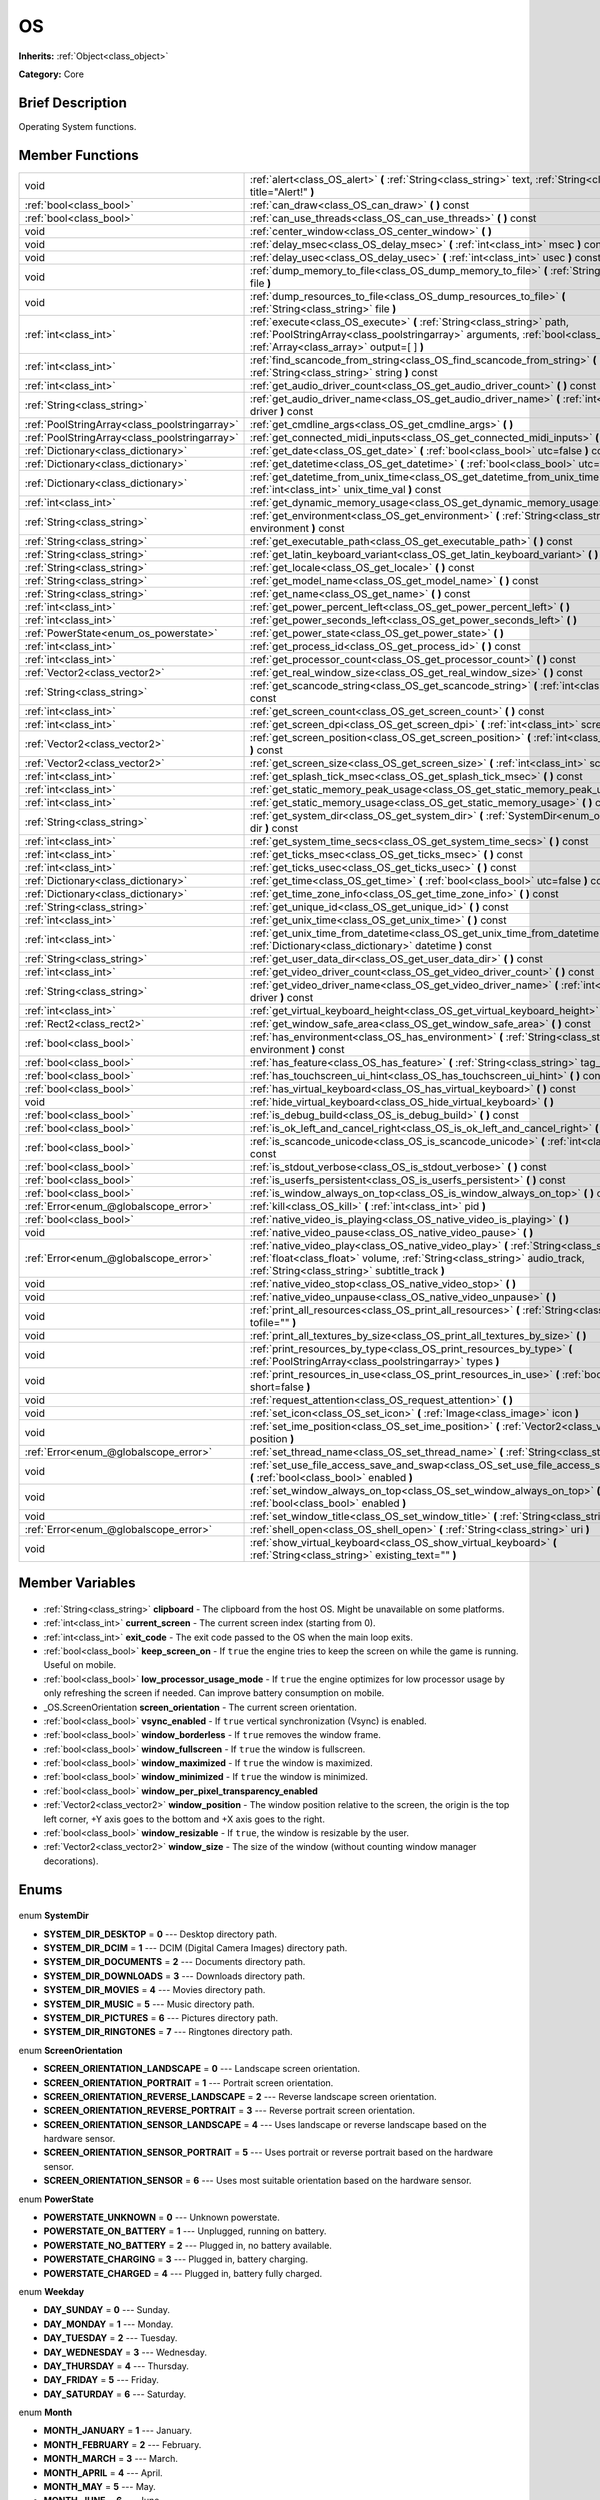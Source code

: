.. Generated automatically by doc/tools/makerst.py in Godot's source tree.
.. DO NOT EDIT THIS FILE, but the OS.xml source instead.
.. The source is found in doc/classes or modules/<name>/doc_classes.

.. _class_OS:

OS
==

**Inherits:** :ref:`Object<class_object>`

**Category:** Core

Brief Description
-----------------

Operating System functions.

Member Functions
----------------

+------------------------------------------------+--------------------------------------------------------------------------------------------------------------------------------------------------------------------------------------------------------------------------+
| void                                           | :ref:`alert<class_OS_alert>` **(** :ref:`String<class_string>` text, :ref:`String<class_string>` title="Alert!" **)**                                                                                                    |
+------------------------------------------------+--------------------------------------------------------------------------------------------------------------------------------------------------------------------------------------------------------------------------+
| :ref:`bool<class_bool>`                        | :ref:`can_draw<class_OS_can_draw>` **(** **)** const                                                                                                                                                                     |
+------------------------------------------------+--------------------------------------------------------------------------------------------------------------------------------------------------------------------------------------------------------------------------+
| :ref:`bool<class_bool>`                        | :ref:`can_use_threads<class_OS_can_use_threads>` **(** **)** const                                                                                                                                                       |
+------------------------------------------------+--------------------------------------------------------------------------------------------------------------------------------------------------------------------------------------------------------------------------+
| void                                           | :ref:`center_window<class_OS_center_window>` **(** **)**                                                                                                                                                                 |
+------------------------------------------------+--------------------------------------------------------------------------------------------------------------------------------------------------------------------------------------------------------------------------+
| void                                           | :ref:`delay_msec<class_OS_delay_msec>` **(** :ref:`int<class_int>` msec **)** const                                                                                                                                      |
+------------------------------------------------+--------------------------------------------------------------------------------------------------------------------------------------------------------------------------------------------------------------------------+
| void                                           | :ref:`delay_usec<class_OS_delay_usec>` **(** :ref:`int<class_int>` usec **)** const                                                                                                                                      |
+------------------------------------------------+--------------------------------------------------------------------------------------------------------------------------------------------------------------------------------------------------------------------------+
| void                                           | :ref:`dump_memory_to_file<class_OS_dump_memory_to_file>` **(** :ref:`String<class_string>` file **)**                                                                                                                    |
+------------------------------------------------+--------------------------------------------------------------------------------------------------------------------------------------------------------------------------------------------------------------------------+
| void                                           | :ref:`dump_resources_to_file<class_OS_dump_resources_to_file>` **(** :ref:`String<class_string>` file **)**                                                                                                              |
+------------------------------------------------+--------------------------------------------------------------------------------------------------------------------------------------------------------------------------------------------------------------------------+
| :ref:`int<class_int>`                          | :ref:`execute<class_OS_execute>` **(** :ref:`String<class_string>` path, :ref:`PoolStringArray<class_poolstringarray>` arguments, :ref:`bool<class_bool>` blocking, :ref:`Array<class_array>` output=[  ] **)**          |
+------------------------------------------------+--------------------------------------------------------------------------------------------------------------------------------------------------------------------------------------------------------------------------+
| :ref:`int<class_int>`                          | :ref:`find_scancode_from_string<class_OS_find_scancode_from_string>` **(** :ref:`String<class_string>` string **)** const                                                                                                |
+------------------------------------------------+--------------------------------------------------------------------------------------------------------------------------------------------------------------------------------------------------------------------------+
| :ref:`int<class_int>`                          | :ref:`get_audio_driver_count<class_OS_get_audio_driver_count>` **(** **)** const                                                                                                                                         |
+------------------------------------------------+--------------------------------------------------------------------------------------------------------------------------------------------------------------------------------------------------------------------------+
| :ref:`String<class_string>`                    | :ref:`get_audio_driver_name<class_OS_get_audio_driver_name>` **(** :ref:`int<class_int>` driver **)** const                                                                                                              |
+------------------------------------------------+--------------------------------------------------------------------------------------------------------------------------------------------------------------------------------------------------------------------------+
| :ref:`PoolStringArray<class_poolstringarray>`  | :ref:`get_cmdline_args<class_OS_get_cmdline_args>` **(** **)**                                                                                                                                                           |
+------------------------------------------------+--------------------------------------------------------------------------------------------------------------------------------------------------------------------------------------------------------------------------+
| :ref:`PoolStringArray<class_poolstringarray>`  | :ref:`get_connected_midi_inputs<class_OS_get_connected_midi_inputs>` **(** **)**                                                                                                                                         |
+------------------------------------------------+--------------------------------------------------------------------------------------------------------------------------------------------------------------------------------------------------------------------------+
| :ref:`Dictionary<class_dictionary>`            | :ref:`get_date<class_OS_get_date>` **(** :ref:`bool<class_bool>` utc=false **)** const                                                                                                                                   |
+------------------------------------------------+--------------------------------------------------------------------------------------------------------------------------------------------------------------------------------------------------------------------------+
| :ref:`Dictionary<class_dictionary>`            | :ref:`get_datetime<class_OS_get_datetime>` **(** :ref:`bool<class_bool>` utc=false **)** const                                                                                                                           |
+------------------------------------------------+--------------------------------------------------------------------------------------------------------------------------------------------------------------------------------------------------------------------------+
| :ref:`Dictionary<class_dictionary>`            | :ref:`get_datetime_from_unix_time<class_OS_get_datetime_from_unix_time>` **(** :ref:`int<class_int>` unix_time_val **)** const                                                                                           |
+------------------------------------------------+--------------------------------------------------------------------------------------------------------------------------------------------------------------------------------------------------------------------------+
| :ref:`int<class_int>`                          | :ref:`get_dynamic_memory_usage<class_OS_get_dynamic_memory_usage>` **(** **)** const                                                                                                                                     |
+------------------------------------------------+--------------------------------------------------------------------------------------------------------------------------------------------------------------------------------------------------------------------------+
| :ref:`String<class_string>`                    | :ref:`get_environment<class_OS_get_environment>` **(** :ref:`String<class_string>` environment **)** const                                                                                                               |
+------------------------------------------------+--------------------------------------------------------------------------------------------------------------------------------------------------------------------------------------------------------------------------+
| :ref:`String<class_string>`                    | :ref:`get_executable_path<class_OS_get_executable_path>` **(** **)** const                                                                                                                                               |
+------------------------------------------------+--------------------------------------------------------------------------------------------------------------------------------------------------------------------------------------------------------------------------+
| :ref:`String<class_string>`                    | :ref:`get_latin_keyboard_variant<class_OS_get_latin_keyboard_variant>` **(** **)** const                                                                                                                                 |
+------------------------------------------------+--------------------------------------------------------------------------------------------------------------------------------------------------------------------------------------------------------------------------+
| :ref:`String<class_string>`                    | :ref:`get_locale<class_OS_get_locale>` **(** **)** const                                                                                                                                                                 |
+------------------------------------------------+--------------------------------------------------------------------------------------------------------------------------------------------------------------------------------------------------------------------------+
| :ref:`String<class_string>`                    | :ref:`get_model_name<class_OS_get_model_name>` **(** **)** const                                                                                                                                                         |
+------------------------------------------------+--------------------------------------------------------------------------------------------------------------------------------------------------------------------------------------------------------------------------+
| :ref:`String<class_string>`                    | :ref:`get_name<class_OS_get_name>` **(** **)** const                                                                                                                                                                     |
+------------------------------------------------+--------------------------------------------------------------------------------------------------------------------------------------------------------------------------------------------------------------------------+
| :ref:`int<class_int>`                          | :ref:`get_power_percent_left<class_OS_get_power_percent_left>` **(** **)**                                                                                                                                               |
+------------------------------------------------+--------------------------------------------------------------------------------------------------------------------------------------------------------------------------------------------------------------------------+
| :ref:`int<class_int>`                          | :ref:`get_power_seconds_left<class_OS_get_power_seconds_left>` **(** **)**                                                                                                                                               |
+------------------------------------------------+--------------------------------------------------------------------------------------------------------------------------------------------------------------------------------------------------------------------------+
| :ref:`PowerState<enum_os_powerstate>`          | :ref:`get_power_state<class_OS_get_power_state>` **(** **)**                                                                                                                                                             |
+------------------------------------------------+--------------------------------------------------------------------------------------------------------------------------------------------------------------------------------------------------------------------------+
| :ref:`int<class_int>`                          | :ref:`get_process_id<class_OS_get_process_id>` **(** **)** const                                                                                                                                                         |
+------------------------------------------------+--------------------------------------------------------------------------------------------------------------------------------------------------------------------------------------------------------------------------+
| :ref:`int<class_int>`                          | :ref:`get_processor_count<class_OS_get_processor_count>` **(** **)** const                                                                                                                                               |
+------------------------------------------------+--------------------------------------------------------------------------------------------------------------------------------------------------------------------------------------------------------------------------+
| :ref:`Vector2<class_vector2>`                  | :ref:`get_real_window_size<class_OS_get_real_window_size>` **(** **)** const                                                                                                                                             |
+------------------------------------------------+--------------------------------------------------------------------------------------------------------------------------------------------------------------------------------------------------------------------------+
| :ref:`String<class_string>`                    | :ref:`get_scancode_string<class_OS_get_scancode_string>` **(** :ref:`int<class_int>` code **)** const                                                                                                                    |
+------------------------------------------------+--------------------------------------------------------------------------------------------------------------------------------------------------------------------------------------------------------------------------+
| :ref:`int<class_int>`                          | :ref:`get_screen_count<class_OS_get_screen_count>` **(** **)** const                                                                                                                                                     |
+------------------------------------------------+--------------------------------------------------------------------------------------------------------------------------------------------------------------------------------------------------------------------------+
| :ref:`int<class_int>`                          | :ref:`get_screen_dpi<class_OS_get_screen_dpi>` **(** :ref:`int<class_int>` screen=-1 **)** const                                                                                                                         |
+------------------------------------------------+--------------------------------------------------------------------------------------------------------------------------------------------------------------------------------------------------------------------------+
| :ref:`Vector2<class_vector2>`                  | :ref:`get_screen_position<class_OS_get_screen_position>` **(** :ref:`int<class_int>` screen=-1 **)** const                                                                                                               |
+------------------------------------------------+--------------------------------------------------------------------------------------------------------------------------------------------------------------------------------------------------------------------------+
| :ref:`Vector2<class_vector2>`                  | :ref:`get_screen_size<class_OS_get_screen_size>` **(** :ref:`int<class_int>` screen=-1 **)** const                                                                                                                       |
+------------------------------------------------+--------------------------------------------------------------------------------------------------------------------------------------------------------------------------------------------------------------------------+
| :ref:`int<class_int>`                          | :ref:`get_splash_tick_msec<class_OS_get_splash_tick_msec>` **(** **)** const                                                                                                                                             |
+------------------------------------------------+--------------------------------------------------------------------------------------------------------------------------------------------------------------------------------------------------------------------------+
| :ref:`int<class_int>`                          | :ref:`get_static_memory_peak_usage<class_OS_get_static_memory_peak_usage>` **(** **)** const                                                                                                                             |
+------------------------------------------------+--------------------------------------------------------------------------------------------------------------------------------------------------------------------------------------------------------------------------+
| :ref:`int<class_int>`                          | :ref:`get_static_memory_usage<class_OS_get_static_memory_usage>` **(** **)** const                                                                                                                                       |
+------------------------------------------------+--------------------------------------------------------------------------------------------------------------------------------------------------------------------------------------------------------------------------+
| :ref:`String<class_string>`                    | :ref:`get_system_dir<class_OS_get_system_dir>` **(** :ref:`SystemDir<enum_os_systemdir>` dir **)** const                                                                                                                 |
+------------------------------------------------+--------------------------------------------------------------------------------------------------------------------------------------------------------------------------------------------------------------------------+
| :ref:`int<class_int>`                          | :ref:`get_system_time_secs<class_OS_get_system_time_secs>` **(** **)** const                                                                                                                                             |
+------------------------------------------------+--------------------------------------------------------------------------------------------------------------------------------------------------------------------------------------------------------------------------+
| :ref:`int<class_int>`                          | :ref:`get_ticks_msec<class_OS_get_ticks_msec>` **(** **)** const                                                                                                                                                         |
+------------------------------------------------+--------------------------------------------------------------------------------------------------------------------------------------------------------------------------------------------------------------------------+
| :ref:`int<class_int>`                          | :ref:`get_ticks_usec<class_OS_get_ticks_usec>` **(** **)** const                                                                                                                                                         |
+------------------------------------------------+--------------------------------------------------------------------------------------------------------------------------------------------------------------------------------------------------------------------------+
| :ref:`Dictionary<class_dictionary>`            | :ref:`get_time<class_OS_get_time>` **(** :ref:`bool<class_bool>` utc=false **)** const                                                                                                                                   |
+------------------------------------------------+--------------------------------------------------------------------------------------------------------------------------------------------------------------------------------------------------------------------------+
| :ref:`Dictionary<class_dictionary>`            | :ref:`get_time_zone_info<class_OS_get_time_zone_info>` **(** **)** const                                                                                                                                                 |
+------------------------------------------------+--------------------------------------------------------------------------------------------------------------------------------------------------------------------------------------------------------------------------+
| :ref:`String<class_string>`                    | :ref:`get_unique_id<class_OS_get_unique_id>` **(** **)** const                                                                                                                                                           |
+------------------------------------------------+--------------------------------------------------------------------------------------------------------------------------------------------------------------------------------------------------------------------------+
| :ref:`int<class_int>`                          | :ref:`get_unix_time<class_OS_get_unix_time>` **(** **)** const                                                                                                                                                           |
+------------------------------------------------+--------------------------------------------------------------------------------------------------------------------------------------------------------------------------------------------------------------------------+
| :ref:`int<class_int>`                          | :ref:`get_unix_time_from_datetime<class_OS_get_unix_time_from_datetime>` **(** :ref:`Dictionary<class_dictionary>` datetime **)** const                                                                                  |
+------------------------------------------------+--------------------------------------------------------------------------------------------------------------------------------------------------------------------------------------------------------------------------+
| :ref:`String<class_string>`                    | :ref:`get_user_data_dir<class_OS_get_user_data_dir>` **(** **)** const                                                                                                                                                   |
+------------------------------------------------+--------------------------------------------------------------------------------------------------------------------------------------------------------------------------------------------------------------------------+
| :ref:`int<class_int>`                          | :ref:`get_video_driver_count<class_OS_get_video_driver_count>` **(** **)** const                                                                                                                                         |
+------------------------------------------------+--------------------------------------------------------------------------------------------------------------------------------------------------------------------------------------------------------------------------+
| :ref:`String<class_string>`                    | :ref:`get_video_driver_name<class_OS_get_video_driver_name>` **(** :ref:`int<class_int>` driver **)** const                                                                                                              |
+------------------------------------------------+--------------------------------------------------------------------------------------------------------------------------------------------------------------------------------------------------------------------------+
| :ref:`int<class_int>`                          | :ref:`get_virtual_keyboard_height<class_OS_get_virtual_keyboard_height>` **(** **)**                                                                                                                                     |
+------------------------------------------------+--------------------------------------------------------------------------------------------------------------------------------------------------------------------------------------------------------------------------+
| :ref:`Rect2<class_rect2>`                      | :ref:`get_window_safe_area<class_OS_get_window_safe_area>` **(** **)** const                                                                                                                                             |
+------------------------------------------------+--------------------------------------------------------------------------------------------------------------------------------------------------------------------------------------------------------------------------+
| :ref:`bool<class_bool>`                        | :ref:`has_environment<class_OS_has_environment>` **(** :ref:`String<class_string>` environment **)** const                                                                                                               |
+------------------------------------------------+--------------------------------------------------------------------------------------------------------------------------------------------------------------------------------------------------------------------------+
| :ref:`bool<class_bool>`                        | :ref:`has_feature<class_OS_has_feature>` **(** :ref:`String<class_string>` tag_name **)** const                                                                                                                          |
+------------------------------------------------+--------------------------------------------------------------------------------------------------------------------------------------------------------------------------------------------------------------------------+
| :ref:`bool<class_bool>`                        | :ref:`has_touchscreen_ui_hint<class_OS_has_touchscreen_ui_hint>` **(** **)** const                                                                                                                                       |
+------------------------------------------------+--------------------------------------------------------------------------------------------------------------------------------------------------------------------------------------------------------------------------+
| :ref:`bool<class_bool>`                        | :ref:`has_virtual_keyboard<class_OS_has_virtual_keyboard>` **(** **)** const                                                                                                                                             |
+------------------------------------------------+--------------------------------------------------------------------------------------------------------------------------------------------------------------------------------------------------------------------------+
| void                                           | :ref:`hide_virtual_keyboard<class_OS_hide_virtual_keyboard>` **(** **)**                                                                                                                                                 |
+------------------------------------------------+--------------------------------------------------------------------------------------------------------------------------------------------------------------------------------------------------------------------------+
| :ref:`bool<class_bool>`                        | :ref:`is_debug_build<class_OS_is_debug_build>` **(** **)** const                                                                                                                                                         |
+------------------------------------------------+--------------------------------------------------------------------------------------------------------------------------------------------------------------------------------------------------------------------------+
| :ref:`bool<class_bool>`                        | :ref:`is_ok_left_and_cancel_right<class_OS_is_ok_left_and_cancel_right>` **(** **)** const                                                                                                                               |
+------------------------------------------------+--------------------------------------------------------------------------------------------------------------------------------------------------------------------------------------------------------------------------+
| :ref:`bool<class_bool>`                        | :ref:`is_scancode_unicode<class_OS_is_scancode_unicode>` **(** :ref:`int<class_int>` code **)** const                                                                                                                    |
+------------------------------------------------+--------------------------------------------------------------------------------------------------------------------------------------------------------------------------------------------------------------------------+
| :ref:`bool<class_bool>`                        | :ref:`is_stdout_verbose<class_OS_is_stdout_verbose>` **(** **)** const                                                                                                                                                   |
+------------------------------------------------+--------------------------------------------------------------------------------------------------------------------------------------------------------------------------------------------------------------------------+
| :ref:`bool<class_bool>`                        | :ref:`is_userfs_persistent<class_OS_is_userfs_persistent>` **(** **)** const                                                                                                                                             |
+------------------------------------------------+--------------------------------------------------------------------------------------------------------------------------------------------------------------------------------------------------------------------------+
| :ref:`bool<class_bool>`                        | :ref:`is_window_always_on_top<class_OS_is_window_always_on_top>` **(** **)** const                                                                                                                                       |
+------------------------------------------------+--------------------------------------------------------------------------------------------------------------------------------------------------------------------------------------------------------------------------+
| :ref:`Error<enum_@globalscope_error>`          | :ref:`kill<class_OS_kill>` **(** :ref:`int<class_int>` pid **)**                                                                                                                                                         |
+------------------------------------------------+--------------------------------------------------------------------------------------------------------------------------------------------------------------------------------------------------------------------------+
| :ref:`bool<class_bool>`                        | :ref:`native_video_is_playing<class_OS_native_video_is_playing>` **(** **)**                                                                                                                                             |
+------------------------------------------------+--------------------------------------------------------------------------------------------------------------------------------------------------------------------------------------------------------------------------+
| void                                           | :ref:`native_video_pause<class_OS_native_video_pause>` **(** **)**                                                                                                                                                       |
+------------------------------------------------+--------------------------------------------------------------------------------------------------------------------------------------------------------------------------------------------------------------------------+
| :ref:`Error<enum_@globalscope_error>`          | :ref:`native_video_play<class_OS_native_video_play>` **(** :ref:`String<class_string>` path, :ref:`float<class_float>` volume, :ref:`String<class_string>` audio_track, :ref:`String<class_string>` subtitle_track **)** |
+------------------------------------------------+--------------------------------------------------------------------------------------------------------------------------------------------------------------------------------------------------------------------------+
| void                                           | :ref:`native_video_stop<class_OS_native_video_stop>` **(** **)**                                                                                                                                                         |
+------------------------------------------------+--------------------------------------------------------------------------------------------------------------------------------------------------------------------------------------------------------------------------+
| void                                           | :ref:`native_video_unpause<class_OS_native_video_unpause>` **(** **)**                                                                                                                                                   |
+------------------------------------------------+--------------------------------------------------------------------------------------------------------------------------------------------------------------------------------------------------------------------------+
| void                                           | :ref:`print_all_resources<class_OS_print_all_resources>` **(** :ref:`String<class_string>` tofile="" **)**                                                                                                               |
+------------------------------------------------+--------------------------------------------------------------------------------------------------------------------------------------------------------------------------------------------------------------------------+
| void                                           | :ref:`print_all_textures_by_size<class_OS_print_all_textures_by_size>` **(** **)**                                                                                                                                       |
+------------------------------------------------+--------------------------------------------------------------------------------------------------------------------------------------------------------------------------------------------------------------------------+
| void                                           | :ref:`print_resources_by_type<class_OS_print_resources_by_type>` **(** :ref:`PoolStringArray<class_poolstringarray>` types **)**                                                                                         |
+------------------------------------------------+--------------------------------------------------------------------------------------------------------------------------------------------------------------------------------------------------------------------------+
| void                                           | :ref:`print_resources_in_use<class_OS_print_resources_in_use>` **(** :ref:`bool<class_bool>` short=false **)**                                                                                                           |
+------------------------------------------------+--------------------------------------------------------------------------------------------------------------------------------------------------------------------------------------------------------------------------+
| void                                           | :ref:`request_attention<class_OS_request_attention>` **(** **)**                                                                                                                                                         |
+------------------------------------------------+--------------------------------------------------------------------------------------------------------------------------------------------------------------------------------------------------------------------------+
| void                                           | :ref:`set_icon<class_OS_set_icon>` **(** :ref:`Image<class_image>` icon **)**                                                                                                                                            |
+------------------------------------------------+--------------------------------------------------------------------------------------------------------------------------------------------------------------------------------------------------------------------------+
| void                                           | :ref:`set_ime_position<class_OS_set_ime_position>` **(** :ref:`Vector2<class_vector2>` position **)**                                                                                                                    |
+------------------------------------------------+--------------------------------------------------------------------------------------------------------------------------------------------------------------------------------------------------------------------------+
| :ref:`Error<enum_@globalscope_error>`          | :ref:`set_thread_name<class_OS_set_thread_name>` **(** :ref:`String<class_string>` name **)**                                                                                                                            |
+------------------------------------------------+--------------------------------------------------------------------------------------------------------------------------------------------------------------------------------------------------------------------------+
| void                                           | :ref:`set_use_file_access_save_and_swap<class_OS_set_use_file_access_save_and_swap>` **(** :ref:`bool<class_bool>` enabled **)**                                                                                         |
+------------------------------------------------+--------------------------------------------------------------------------------------------------------------------------------------------------------------------------------------------------------------------------+
| void                                           | :ref:`set_window_always_on_top<class_OS_set_window_always_on_top>` **(** :ref:`bool<class_bool>` enabled **)**                                                                                                           |
+------------------------------------------------+--------------------------------------------------------------------------------------------------------------------------------------------------------------------------------------------------------------------------+
| void                                           | :ref:`set_window_title<class_OS_set_window_title>` **(** :ref:`String<class_string>` title **)**                                                                                                                         |
+------------------------------------------------+--------------------------------------------------------------------------------------------------------------------------------------------------------------------------------------------------------------------------+
| :ref:`Error<enum_@globalscope_error>`          | :ref:`shell_open<class_OS_shell_open>` **(** :ref:`String<class_string>` uri **)**                                                                                                                                       |
+------------------------------------------------+--------------------------------------------------------------------------------------------------------------------------------------------------------------------------------------------------------------------------+
| void                                           | :ref:`show_virtual_keyboard<class_OS_show_virtual_keyboard>` **(** :ref:`String<class_string>` existing_text="" **)**                                                                                                    |
+------------------------------------------------+--------------------------------------------------------------------------------------------------------------------------------------------------------------------------------------------------------------------------+

Member Variables
----------------

  .. _class_OS_clipboard:

- :ref:`String<class_string>` **clipboard** - The clipboard from the host OS. Might be unavailable on some platforms.

  .. _class_OS_current_screen:

- :ref:`int<class_int>` **current_screen** - The current screen index (starting from 0).

  .. _class_OS_exit_code:

- :ref:`int<class_int>` **exit_code** - The exit code passed to the OS when the main loop exits.

  .. _class_OS_keep_screen_on:

- :ref:`bool<class_bool>` **keep_screen_on** - If ``true`` the engine tries to keep the screen on while the game is running. Useful on mobile.

  .. _class_OS_low_processor_usage_mode:

- :ref:`bool<class_bool>` **low_processor_usage_mode** - If ``true`` the engine optimizes for low processor usage by only refreshing the screen if needed. Can improve battery consumption on mobile.

  .. _class_OS_screen_orientation:

- _OS.ScreenOrientation **screen_orientation** - The current screen orientation.

  .. _class_OS_vsync_enabled:

- :ref:`bool<class_bool>` **vsync_enabled** - If ``true`` vertical synchronization (Vsync) is enabled.

  .. _class_OS_window_borderless:

- :ref:`bool<class_bool>` **window_borderless** - If ``true`` removes the window frame.

  .. _class_OS_window_fullscreen:

- :ref:`bool<class_bool>` **window_fullscreen** - If ``true`` the window is fullscreen.

  .. _class_OS_window_maximized:

- :ref:`bool<class_bool>` **window_maximized** - If ``true`` the window is maximized.

  .. _class_OS_window_minimized:

- :ref:`bool<class_bool>` **window_minimized** - If ``true`` the window is minimized.

  .. _class_OS_window_per_pixel_transparency_enabled:

- :ref:`bool<class_bool>` **window_per_pixel_transparency_enabled**

  .. _class_OS_window_position:

- :ref:`Vector2<class_vector2>` **window_position** - The window position relative to the screen, the origin is the top left corner, +Y axis goes to the bottom and +X axis goes to the right.

  .. _class_OS_window_resizable:

- :ref:`bool<class_bool>` **window_resizable** - If ``true``, the window is resizable by the user.

  .. _class_OS_window_size:

- :ref:`Vector2<class_vector2>` **window_size** - The size of the window (without counting window manager decorations).


Enums
-----

  .. _enum_OS_SystemDir:

enum **SystemDir**

- **SYSTEM_DIR_DESKTOP** = **0** --- Desktop directory path.
- **SYSTEM_DIR_DCIM** = **1** --- DCIM (Digital Camera Images) directory path.
- **SYSTEM_DIR_DOCUMENTS** = **2** --- Documents directory path.
- **SYSTEM_DIR_DOWNLOADS** = **3** --- Downloads directory path.
- **SYSTEM_DIR_MOVIES** = **4** --- Movies directory path.
- **SYSTEM_DIR_MUSIC** = **5** --- Music directory path.
- **SYSTEM_DIR_PICTURES** = **6** --- Pictures directory path.
- **SYSTEM_DIR_RINGTONES** = **7** --- Ringtones directory path.

  .. _enum_OS_ScreenOrientation:

enum **ScreenOrientation**

- **SCREEN_ORIENTATION_LANDSCAPE** = **0** --- Landscape screen orientation.
- **SCREEN_ORIENTATION_PORTRAIT** = **1** --- Portrait screen orientation.
- **SCREEN_ORIENTATION_REVERSE_LANDSCAPE** = **2** --- Reverse landscape screen orientation.
- **SCREEN_ORIENTATION_REVERSE_PORTRAIT** = **3** --- Reverse portrait screen orientation.
- **SCREEN_ORIENTATION_SENSOR_LANDSCAPE** = **4** --- Uses landscape or reverse landscape based on the hardware sensor.
- **SCREEN_ORIENTATION_SENSOR_PORTRAIT** = **5** --- Uses portrait or reverse portrait based on the hardware sensor.
- **SCREEN_ORIENTATION_SENSOR** = **6** --- Uses most suitable orientation based on the hardware sensor.

  .. _enum_OS_PowerState:

enum **PowerState**

- **POWERSTATE_UNKNOWN** = **0** --- Unknown powerstate.
- **POWERSTATE_ON_BATTERY** = **1** --- Unplugged, running on battery.
- **POWERSTATE_NO_BATTERY** = **2** --- Plugged in, no battery available.
- **POWERSTATE_CHARGING** = **3** --- Plugged in, battery charging.
- **POWERSTATE_CHARGED** = **4** --- Plugged in, battery fully charged.

  .. _enum_OS_Weekday:

enum **Weekday**

- **DAY_SUNDAY** = **0** --- Sunday.
- **DAY_MONDAY** = **1** --- Monday.
- **DAY_TUESDAY** = **2** --- Tuesday.
- **DAY_WEDNESDAY** = **3** --- Wednesday.
- **DAY_THURSDAY** = **4** --- Thursday.
- **DAY_FRIDAY** = **5** --- Friday.
- **DAY_SATURDAY** = **6** --- Saturday.

  .. _enum_OS_Month:

enum **Month**

- **MONTH_JANUARY** = **1** --- January.
- **MONTH_FEBRUARY** = **2** --- February.
- **MONTH_MARCH** = **3** --- March.
- **MONTH_APRIL** = **4** --- April.
- **MONTH_MAY** = **5** --- May.
- **MONTH_JUNE** = **6** --- June.
- **MONTH_JULY** = **7** --- July.
- **MONTH_AUGUST** = **8** --- August.
- **MONTH_SEPTEMBER** = **9** --- September.
- **MONTH_OCTOBER** = **10** --- October.
- **MONTH_NOVEMBER** = **11** --- November.
- **MONTH_DECEMBER** = **12** --- December.


Description
-----------

Operating System functions. OS Wraps the most common functionality to communicate with the host Operating System, such as: mouse grabbing, mouse cursors, clipboard, video mode, date and time, timers, environment variables, execution of binaries, command line, etc.

Member Function Description
---------------------------

.. _class_OS_alert:

- void **alert** **(** :ref:`String<class_string>` text, :ref:`String<class_string>` title="Alert!" **)**

Displays a modal dialog box utilizing the host OS.

.. _class_OS_can_draw:

- :ref:`bool<class_bool>` **can_draw** **(** **)** const

Returns ``true`` if the host OS allows drawing.

.. _class_OS_can_use_threads:

- :ref:`bool<class_bool>` **can_use_threads** **(** **)** const

Returns ``true`` if the current host platform is using multiple threads.

.. _class_OS_center_window:

- void **center_window** **(** **)**

Centers the window on the screen if in windowed mode.

.. _class_OS_delay_msec:

- void **delay_msec** **(** :ref:`int<class_int>` msec **)** const

Delay execution of the current thread by given milliseconds.

.. _class_OS_delay_usec:

- void **delay_usec** **(** :ref:`int<class_int>` usec **)** const

Delay execution of the current thread by given microseconds.

.. _class_OS_dump_memory_to_file:

- void **dump_memory_to_file** **(** :ref:`String<class_string>` file **)**

Dumps the memory allocation ringlist to a file (only works in debug).

Entry format per line: "Address - Size - Description".

.. _class_OS_dump_resources_to_file:

- void **dump_resources_to_file** **(** :ref:`String<class_string>` file **)**

Dumps all used resources to file (only works in debug).

Entry format per line: "Resource Type : Resource Location".

At the end of the file is a statistic of all used Resource Types.

.. _class_OS_execute:

- :ref:`int<class_int>` **execute** **(** :ref:`String<class_string>` path, :ref:`PoolStringArray<class_poolstringarray>` arguments, :ref:`bool<class_bool>` blocking, :ref:`Array<class_array>` output=[  ] **)**

Execute the file at the given path with the arguments passed as an array of strings. Platform path resolution will take place. The resolved file must exist and be executable.

The arguments are used in the given order and separated by a space, so ``OS.execute('ping', ['-c', '3', 'godotengine.org'])`` will resolve to ``ping -c 3 godotengine.org`` in the system's shell.

This method has slightly different behaviour based on whether the ``blocking`` mode is enabled.

When ``blocking`` is enabled, the Godot thread will pause its execution while waiting for the process to terminate. The shell output of the process will be written to the ``output`` array as a single string. When the process terminates, the Godot thread will resume execution.

When ``blocking`` is disabled, the Godot thread will continue while the new process runs. It is not possible to retrieve the shell output in non-blocking mode, so ``output`` will be empty.

The return value also depends on the blocking mode. When blocking, the method will return -2 (no process ID information is available in blocking mode). When non-blocking, the method returns a process ID, which you can use to monitor the process (and potentially terminate it with :ref:`kill<class_OS_kill>`). If the process forking (non-blocking) or opening (blocking) fails, the method will return -1.

Example of blocking mode and retrieving the shell output:

::

    var output = []
    OS.execute('ls', ['-l', '/tmp'], true, output)

Example of non-blocking mode, running another instance of the project and storing its process ID:

::

    var pid = OS.execute(OS.get_executable_path(), [], false)

If you wish to access a shell built-in or perform a composite command, a platform-specific shell can be invoked. For example:

::

    OS.execute('CMD.exe', ['/C', 'cd %TEMP% && dir'], true, output)

.. _class_OS_find_scancode_from_string:

- :ref:`int<class_int>` **find_scancode_from_string** **(** :ref:`String<class_string>` string **)** const

Returns the scancode of the given string (e.g. "Escape")

.. _class_OS_get_audio_driver_count:

- :ref:`int<class_int>` **get_audio_driver_count** **(** **)** const

Returns the total number of available audio drivers.

.. _class_OS_get_audio_driver_name:

- :ref:`String<class_string>` **get_audio_driver_name** **(** :ref:`int<class_int>` driver **)** const

Returns the audio driver name for the given index.

.. _class_OS_get_cmdline_args:

- :ref:`PoolStringArray<class_poolstringarray>` **get_cmdline_args** **(** **)**

Returns the command line arguments passed to the engine.

.. _class_OS_get_connected_midi_inputs:

- :ref:`PoolStringArray<class_poolstringarray>` **get_connected_midi_inputs** **(** **)**

.. _class_OS_get_date:

- :ref:`Dictionary<class_dictionary>` **get_date** **(** :ref:`bool<class_bool>` utc=false **)** const

Returns current date as a dictionary of keys: year, month, day, weekday, dst (daylight savings time).

.. _class_OS_get_datetime:

- :ref:`Dictionary<class_dictionary>` **get_datetime** **(** :ref:`bool<class_bool>` utc=false **)** const

Returns current datetime as a dictionary of keys: year, month, day, weekday, dst (daylight savings time), hour, minute, second.

.. _class_OS_get_datetime_from_unix_time:

- :ref:`Dictionary<class_dictionary>` **get_datetime_from_unix_time** **(** :ref:`int<class_int>` unix_time_val **)** const

Get a dictionary of time values when given epoch time.

Dictionary Time values will be a union of values from :ref:`get_time<class_OS_get_time>` and :ref:`get_date<class_OS_get_date>` dictionaries (with the exception of dst = day light standard time, as it cannot be determined from epoch).

.. _class_OS_get_dynamic_memory_usage:

- :ref:`int<class_int>` **get_dynamic_memory_usage** **(** **)** const

Returns the total amount of dynamic memory used (only works in debug).

.. _class_OS_get_environment:

- :ref:`String<class_string>` **get_environment** **(** :ref:`String<class_string>` environment **)** const

Returns an environment variable.

.. _class_OS_get_executable_path:

- :ref:`String<class_string>` **get_executable_path** **(** **)** const

Returns the path to the current engine executable.

.. _class_OS_get_latin_keyboard_variant:

- :ref:`String<class_string>` **get_latin_keyboard_variant** **(** **)** const

Returns the current latin keyboard variant as a String.

Possible return values are: "QWERTY", "AZERTY", "QZERTY", "DVORAK", "NEO", "COLEMAK" or "ERROR".

.. _class_OS_get_locale:

- :ref:`String<class_string>` **get_locale** **(** **)** const

Returns the host OS locale.

.. _class_OS_get_model_name:

- :ref:`String<class_string>` **get_model_name** **(** **)** const

Returns the model name of the current device.

.. _class_OS_get_name:

- :ref:`String<class_string>` **get_name** **(** **)** const

Returns the name of the host OS. Possible values are: "Android", "Haiku", "iOS", "HTML5", "OSX", "Server", "Windows", "UWP", "X11".

.. _class_OS_get_power_percent_left:

- :ref:`int<class_int>` **get_power_percent_left** **(** **)**

Returns the amount of battery left in the device as a percentage.

.. _class_OS_get_power_seconds_left:

- :ref:`int<class_int>` **get_power_seconds_left** **(** **)**

Returns the time in seconds before the device runs out of battery.

.. _class_OS_get_power_state:

- :ref:`PowerState<enum_os_powerstate>` **get_power_state** **(** **)**

Returns the current state of the device regarding battery and power. See ``POWERSTATE_*`` constants.

.. _class_OS_get_process_id:

- :ref:`int<class_int>` **get_process_id** **(** **)** const

Returns the game process ID

.. _class_OS_get_processor_count:

- :ref:`int<class_int>` **get_processor_count** **(** **)** const

Returns the number of cores available in the host machine.

.. _class_OS_get_real_window_size:

- :ref:`Vector2<class_vector2>` **get_real_window_size** **(** **)** const

Returns the window size including decorations like window borders.

.. _class_OS_get_scancode_string:

- :ref:`String<class_string>` **get_scancode_string** **(** :ref:`int<class_int>` code **)** const

Returns the given scancode as a string (e.g. Return values: "Escape", "Shift+Escape").

.. _class_OS_get_screen_count:

- :ref:`int<class_int>` **get_screen_count** **(** **)** const

Returns the number of displays attached to the host machine.

.. _class_OS_get_screen_dpi:

- :ref:`int<class_int>` **get_screen_dpi** **(** :ref:`int<class_int>` screen=-1 **)** const

Returns the dots per inch density of the specified screen.

On Android Devices, the actual screen densities are grouped into six generalized densities:

ldpi    - 120 dpi

mdpi    - 160 dpi

hdpi    - 240 dpi

xhdpi   - 320 dpi

xxhdpi  - 480 dpi

xxxhdpi - 640 dpi

.. _class_OS_get_screen_position:

- :ref:`Vector2<class_vector2>` **get_screen_position** **(** :ref:`int<class_int>` screen=-1 **)** const

Returns the position of the specified screen by index. If no screen index is provided, the current screen will be used.

.. _class_OS_get_screen_size:

- :ref:`Vector2<class_vector2>` **get_screen_size** **(** :ref:`int<class_int>` screen=-1 **)** const

Returns the dimensions in pixels of the specified screen.

.. _class_OS_get_splash_tick_msec:

- :ref:`int<class_int>` **get_splash_tick_msec** **(** **)** const

.. _class_OS_get_static_memory_peak_usage:

- :ref:`int<class_int>` **get_static_memory_peak_usage** **(** **)** const

Returns the max amount of static memory used (only works in debug).

.. _class_OS_get_static_memory_usage:

- :ref:`int<class_int>` **get_static_memory_usage** **(** **)** const

Returns the amount of static memory being used by the program in bytes.

.. _class_OS_get_system_dir:

- :ref:`String<class_string>` **get_system_dir** **(** :ref:`SystemDir<enum_os_systemdir>` dir **)** const

Returns the actual path to commonly used folders across different platforms. Available locations are specified in OS.SystemDir.

.. _class_OS_get_system_time_secs:

- :ref:`int<class_int>` **get_system_time_secs** **(** **)** const

Returns the epoch time of the operating system in seconds.

.. _class_OS_get_ticks_msec:

- :ref:`int<class_int>` **get_ticks_msec** **(** **)** const

Returns the amount of time passed in milliseconds since the engine started.

.. _class_OS_get_ticks_usec:

- :ref:`int<class_int>` **get_ticks_usec** **(** **)** const

Returns the amount of time passed in microseconds since the engine started.

.. _class_OS_get_time:

- :ref:`Dictionary<class_dictionary>` **get_time** **(** :ref:`bool<class_bool>` utc=false **)** const

Returns current time as a dictionary of keys: hour, minute, second.

.. _class_OS_get_time_zone_info:

- :ref:`Dictionary<class_dictionary>` **get_time_zone_info** **(** **)** const

Returns the current time zone as a dictionary with the keys: bias and name.

.. _class_OS_get_unique_id:

- :ref:`String<class_string>` **get_unique_id** **(** **)** const

Returns a string that is unique to the device.

Returns empty string on HTML5 and UWP which are not supported yet.

.. _class_OS_get_unix_time:

- :ref:`int<class_int>` **get_unix_time** **(** **)** const

Returns the current unix epoch timestamp.

.. _class_OS_get_unix_time_from_datetime:

- :ref:`int<class_int>` **get_unix_time_from_datetime** **(** :ref:`Dictionary<class_dictionary>` datetime **)** const

Get an epoch time value from a dictionary of time values.

``datetime`` must be populated with the following keys: year, month, day, hour, minute, second.

You can pass the output from :ref:`get_datetime_from_unix_time<class_OS_get_datetime_from_unix_time>` directly into this function. Daylight savings time (dst), if present, is ignored.

.. _class_OS_get_user_data_dir:

- :ref:`String<class_string>` **get_user_data_dir** **(** **)** const

Returns the absolute directory path where user data is written (``user://``).

On Linux, this is ``~/.local/share/godot/app_userdata/[project_name]``, or ``~/.local/share/[custom_name]`` if ``use_custom_user_dir`` is set.

On macOS, this is ``~/Library/Application Support/Godot/app_userdata/[project_name]``, or ``~/Library/Application Support/[custom_name]`` if ``use_custom_user_dir`` is set.

On Windows, this is ``%APPDATA%/Godot/app_userdata/[project_name]``, or ``%APPDATA%/[custom_name]`` if ``use_custom_user_dir`` is set.

If the project name is empty, ``user://`` falls back to ``res://``.

.. _class_OS_get_video_driver_count:

- :ref:`int<class_int>` **get_video_driver_count** **(** **)** const

.. _class_OS_get_video_driver_name:

- :ref:`String<class_string>` **get_video_driver_name** **(** :ref:`int<class_int>` driver **)** const

.. _class_OS_get_virtual_keyboard_height:

- :ref:`int<class_int>` **get_virtual_keyboard_height** **(** **)**

Returns the on-screen keyboard's height in pixels. Returns 0 if there is no keyboard or it is currently hidden.

.. _class_OS_get_window_safe_area:

- :ref:`Rect2<class_rect2>` **get_window_safe_area** **(** **)** const

.. _class_OS_has_environment:

- :ref:`bool<class_bool>` **has_environment** **(** :ref:`String<class_string>` environment **)** const

Returns ``true`` if an environment variable exists.

.. _class_OS_has_feature:

- :ref:`bool<class_bool>` **has_feature** **(** :ref:`String<class_string>` tag_name **)** const

Returns ``true`` if the feature for the given feature tag is supported in the currently running instance, depending on platform, build etc. Can be used to check whether you're currently running a debug build, on a certain platform or arch, etc. See feature tags documentation.

.. _class_OS_has_touchscreen_ui_hint:

- :ref:`bool<class_bool>` **has_touchscreen_ui_hint** **(** **)** const

Returns ``true`` if the device has a touchscreen or emulates one.

.. _class_OS_has_virtual_keyboard:

- :ref:`bool<class_bool>` **has_virtual_keyboard** **(** **)** const

Returns ``true`` if the platform has a virtual keyboard, ``false`` otherwise.

.. _class_OS_hide_virtual_keyboard:

- void **hide_virtual_keyboard** **(** **)**

Hides the virtual keyboard if it is shown, does nothing otherwise.

.. _class_OS_is_debug_build:

- :ref:`bool<class_bool>` **is_debug_build** **(** **)** const

Returns ``true`` if the build is a debug build.

Returns ``true`` when running in the editor.

Returns ``false`` if the build is a release build.

.. _class_OS_is_ok_left_and_cancel_right:

- :ref:`bool<class_bool>` **is_ok_left_and_cancel_right** **(** **)** const

Returns ``true`` if the "Okay" button should appear on the left and "Cancel" on the right.

.. _class_OS_is_scancode_unicode:

- :ref:`bool<class_bool>` **is_scancode_unicode** **(** :ref:`int<class_int>` code **)** const

Returns ``true`` if the input code has a unicode character.

.. _class_OS_is_stdout_verbose:

- :ref:`bool<class_bool>` **is_stdout_verbose** **(** **)** const

Returns ``true`` if the engine was executed with -v (verbose stdout).

.. _class_OS_is_userfs_persistent:

- :ref:`bool<class_bool>` **is_userfs_persistent** **(** **)** const

If ``true``, the ``user://`` file system is persistent, so that its state is the same after a player quits and starts the game again. Relevant to the HTML5 platform, where this persistence may be unavailable.

.. _class_OS_is_window_always_on_top:

- :ref:`bool<class_bool>` **is_window_always_on_top** **(** **)** const

Returns ``true`` if the window should always be on top of other windows.

.. _class_OS_kill:

- :ref:`Error<enum_@globalscope_error>` **kill** **(** :ref:`int<class_int>` pid **)**

Kill (terminate) the process identified by the given process ID (``pid``), e.g. the one returned by :ref:`execute<class_OS_execute>` in non-blocking mode.

Note that this method can also be used to kill processes that were not spawned by the game.

.. _class_OS_native_video_is_playing:

- :ref:`bool<class_bool>` **native_video_is_playing** **(** **)**

Returns ``true`` if native video is playing.

.. _class_OS_native_video_pause:

- void **native_video_pause** **(** **)**

Pauses native video playback.

.. _class_OS_native_video_play:

- :ref:`Error<enum_@globalscope_error>` **native_video_play** **(** :ref:`String<class_string>` path, :ref:`float<class_float>` volume, :ref:`String<class_string>` audio_track, :ref:`String<class_string>` subtitle_track **)**

Plays native video from the specified path, at the given volume and with audio and subtitle tracks.

.. _class_OS_native_video_stop:

- void **native_video_stop** **(** **)**

Stops native video playback.

.. _class_OS_native_video_unpause:

- void **native_video_unpause** **(** **)**

Resumes native video playback.

.. _class_OS_print_all_resources:

- void **print_all_resources** **(** :ref:`String<class_string>` tofile="" **)**

Shows all resources in the game. Optionally the list can be written to a file.

.. _class_OS_print_all_textures_by_size:

- void **print_all_textures_by_size** **(** **)**

Shows the list of loaded textures sorted by size in memory.

.. _class_OS_print_resources_by_type:

- void **print_resources_by_type** **(** :ref:`PoolStringArray<class_poolstringarray>` types **)**

Shows the number of resources loaded by the game of the given types.

.. _class_OS_print_resources_in_use:

- void **print_resources_in_use** **(** :ref:`bool<class_bool>` short=false **)**

Shows all resources currently used by the game.

.. _class_OS_request_attention:

- void **request_attention** **(** **)**

Request the user attention to the window. It'll flash the taskbar button on Windows or bounce the dock icon on OSX.

.. _class_OS_set_icon:

- void **set_icon** **(** :ref:`Image<class_image>` icon **)**

Sets the game's icon.

.. _class_OS_set_ime_position:

- void **set_ime_position** **(** :ref:`Vector2<class_vector2>` position **)**

.. _class_OS_set_thread_name:

- :ref:`Error<enum_@globalscope_error>` **set_thread_name** **(** :ref:`String<class_string>` name **)**

Sets the name of the current thread.

.. _class_OS_set_use_file_access_save_and_swap:

- void **set_use_file_access_save_and_swap** **(** :ref:`bool<class_bool>` enabled **)**

Enables backup saves if ``enabled`` is ``true``.

.. _class_OS_set_window_always_on_top:

- void **set_window_always_on_top** **(** :ref:`bool<class_bool>` enabled **)**

Sets whether the window should always be on top.

.. _class_OS_set_window_title:

- void **set_window_title** **(** :ref:`String<class_string>` title **)**

Sets the window title to the specified string.

.. _class_OS_shell_open:

- :ref:`Error<enum_@globalscope_error>` **shell_open** **(** :ref:`String<class_string>` uri **)**

Requests the OS to open a resource with the most appropriate program. For example.

``OS.shell_open("C:\\Users\name\Downloads")`` on Windows opens the file explorer at the downloads folders of the user.

``OS.shell_open("http://godotengine.org")`` opens the default web browser on the official Godot website.

.. _class_OS_show_virtual_keyboard:

- void **show_virtual_keyboard** **(** :ref:`String<class_string>` existing_text="" **)**

Shows the virtual keyboard if the platform has one. The *existing_text* parameter is useful for implementing your own LineEdit, as it tells the virtual keyboard what text has already been typed (the virtual keyboard uses it for auto-correct and predictions).


